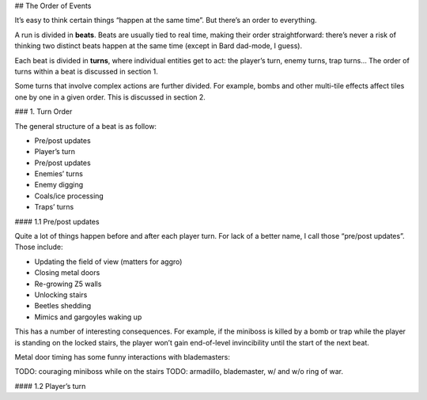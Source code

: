 ## The Order of Events

It’s easy to think certain things “happen at the same time”. But there’s an order to everything.

A run is divided in **beats**. Beats are usually tied to real time, making their order straightforward: there’s never a risk
of thinking two distinct beats happen at the same time (except in Bard dad-mode, I guess).

Each beat is divided in **turns**, where individual entities get to act: the player’s turn, enemy turns, trap turns…
The order of turns within a beat is discussed in section 1.

Some turns that involve complex actions are further divided. For example, bombs and other multi-tile effects
affect tiles one by one in a given order. This is discussed in section 2.

### 1. Turn Order

The general structure of a beat is as follow:

* Pre/post updates
* Player’s turn
* Pre/post updates
* Enemies’ turns
* Enemy digging
* Coals/ice processing
* Traps’ turns 

#### 1.1 Pre/post updates

Quite a lot of things happen before and after each player turn. For lack of a better name,
I call those “pre/post updates”. Those include:

* Updating the field of view (matters for aggro)
* Closing metal doors
* Re-growing Z5 walls
* Unlocking stairs
* Beetles shedding
* Mimics and gargoyles waking up

This has a number of interesting consequences. For example, if the miniboss is
killed by a bomb or trap while the player is standing on the locked stairs, the player
won’t gain end-of-level invincibility until the start of the next beat.

Metal door timing has some funny interactions with blademasters:

TODO: couraging miniboss while on the stairs
TODO: armadillo, blademaster, w/ and w/o ring of war.

#### 1.2 Player’s turn

